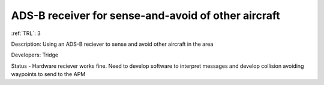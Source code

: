 ADS-B receiver for sense-and-avoid of other aircraft 
====================================================

:ref:`TRL`: 3

Description: Using an ADS-B reciever to sense and avoid other aircraft in the area 

Developers: Tridge

Status - Hardware reciever works fine. Need to develop software to interpret messages and develop collision avoiding waypoints to send to the APM

